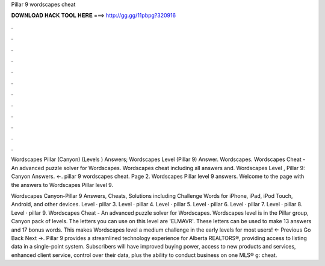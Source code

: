 Pillar 9 wordscapes cheat



𝐃𝐎𝐖𝐍𝐋𝐎𝐀𝐃 𝐇𝐀𝐂𝐊 𝐓𝐎𝐎𝐋 𝐇𝐄𝐑𝐄 ===> http://gg.gg/11pbpg?320916



.



.



.



.



.



.



.



.



.



.



.



.

Wordscapes Pillar (Canyon) (Levels ) Answers; Wordscapes Level (Pillar 9) Answer. Wordscapes. Wordscapes Cheat - An advanced puzzle solver for Wordscapes. Wordscapes cheat including all answers and. Wordscapes Level , Pillar 9: Canyon Answers. ←. pillar 9 wordscapes cheat. Page 2. Wordscapes Pillar level 9 answers. Welcome to the page with the answers to Wordscapes Pillar level 9.

Wordscapes Canyon-Pillar 9 Answers, Cheats, Solutions including Challenge Words for iPhone, iPad, iPod Touch, Android, and other devices. Level · pillar 3. Level · pillar 4. Level · pillar 5. Level · pillar 6. Level · pillar 7. Level · pillar 8. Level · pillar 9. Wordscapes Cheat - An advanced puzzle solver for Wordscapes. Wordscapes level is in the Pillar group, Canyon pack of levels. The letters you can use on this level are 'ELMAVR'. These letters can be used to make 13 answers and 17 bonus words. This makes Wordscapes level a medium challenge in the early levels for most users! ← Previous Go Back Next →. Pillar 9 provides a streamlined technology experience for Alberta REALTORS®, providing access to listing data in a single-point system. Subscribers will have improved buying power, access to new products and services, enhanced client service, control over their data, plus the ability to conduct business on one MLS® g: cheat.
